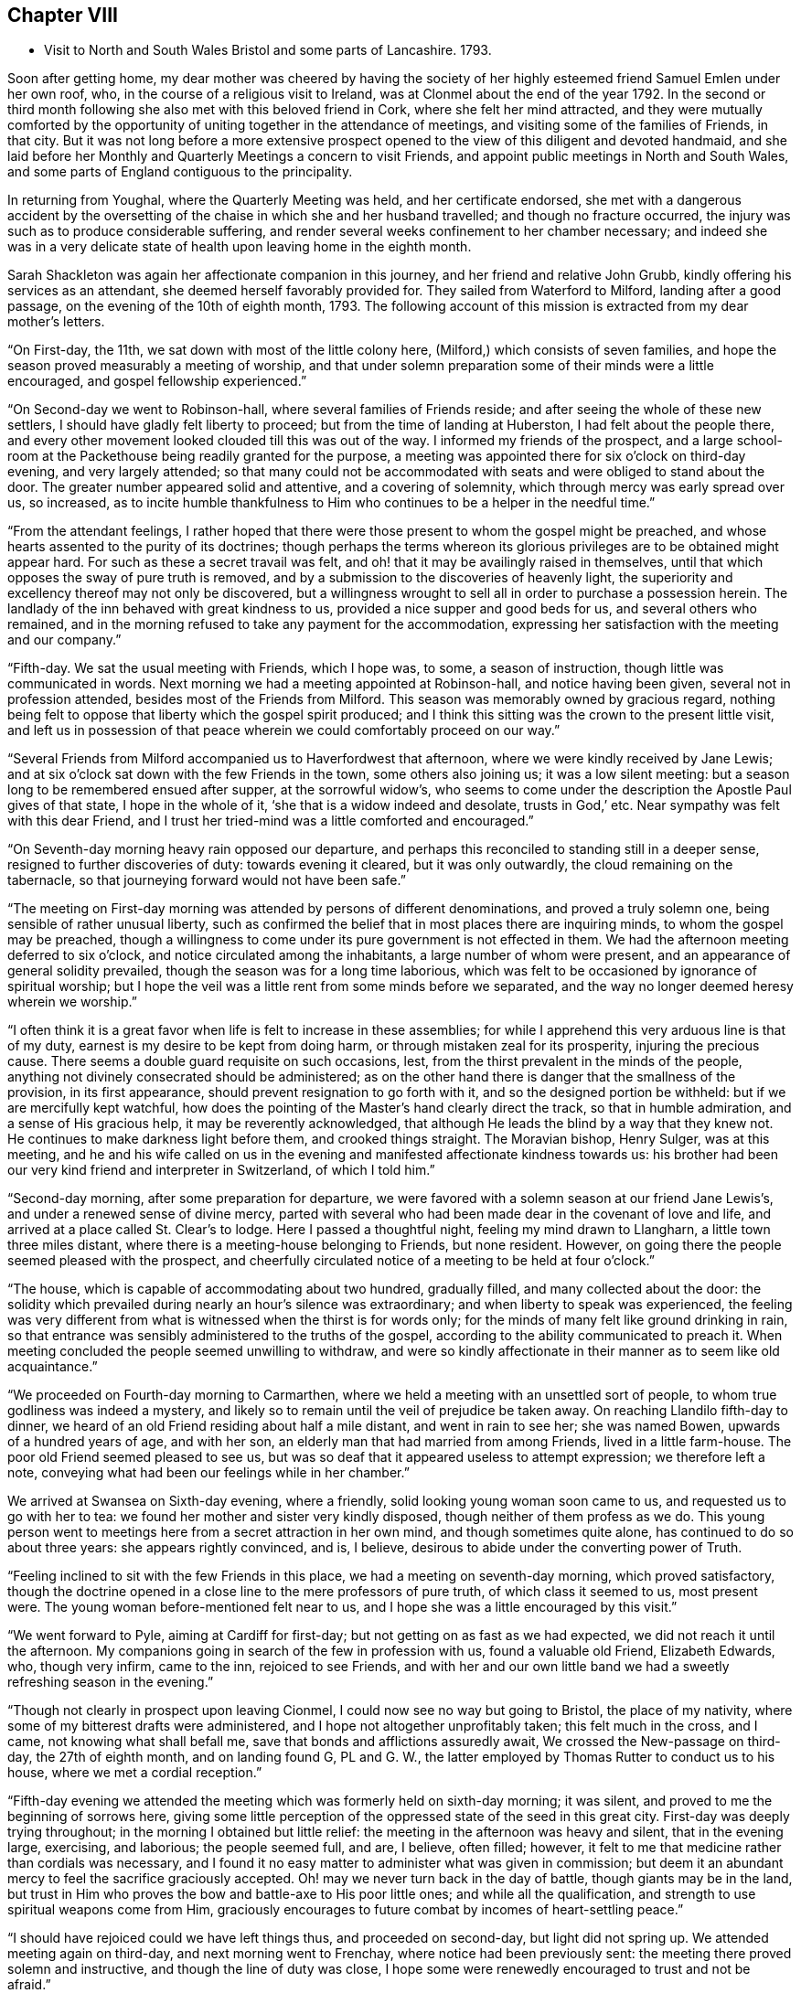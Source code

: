 == Chapter VIII

[.chapter-synopsis]
* Visit to North and South Wales Bristol and some parts of Lancashire. 1793.

Soon after getting home,
my dear mother was cheered by having the society of her
highly esteemed friend Samuel Emlen under her own roof,
who, in the course of a religious visit to Ireland,
was at Clonmel about the end of the year 1792.
In the second or third month following she also met with this beloved friend in Cork,
where she felt her mind attracted,
and they were mutually comforted by the opportunity of
uniting together in the attendance of meetings,
and visiting some of the families of Friends, in that city.
But it was not long before a more extensive prospect opened to
the view of this diligent and devoted handmaid,
and she laid before her Monthly and Quarterly Meetings a concern to visit Friends,
and appoint public meetings in North and South Wales,
and some parts of England contiguous to the principality.

In returning from Youghal, where the Quarterly Meeting was held,
and her certificate endorsed,
she met with a dangerous accident by the oversetting of
the chaise in which she and her husband travelled;
and though no fracture occurred,
the injury was such as to produce considerable suffering,
and render several weeks confinement to her chamber necessary;
and indeed she was in a very delicate state of
health upon leaving home in the eighth month.

Sarah Shackleton was again her affectionate companion in this journey,
and her friend and relative John Grubb, kindly offering his services as an attendant,
she deemed herself favorably provided for.
They sailed from Waterford to Milford, landing after a good passage,
on the evening of the 10th of eighth month, 1793.
The following account of this mission is extracted from my dear mother`'s letters.

"`On First-day, the 11th, we sat down with most of the little colony here,
(Milford,) which consists of seven families,
and hope the season proved measurably a meeting of worship,
and that under solemn preparation some of their minds were a little encouraged,
and gospel fellowship experienced.`"

"`On Second-day we went to Robinson-hall, where several families of Friends reside;
and after seeing the whole of these new settlers,
I should have gladly felt liberty to proceed; but from the time of landing at Huberston,
I had felt about the people there,
and every other movement looked clouded till this was out of the way.
I informed my friends of the prospect,
and a large school-room at the Packethouse being readily granted for the purpose,
a meeting was appointed there for six o`'clock on third-day evening,
and very largely attended;
so that many could not be accommodated with
seats and were obliged to stand about the door.
The greater number appeared solid and attentive, and a covering of solemnity,
which through mercy was early spread over us, so increased,
as to incite humble thankfulness to Him who
continues to be a helper in the needful time.`"

"`From the attendant feelings,
I rather hoped that there were those present to whom the gospel might be preached,
and whose hearts assented to the purity of its doctrines;
though perhaps the terms whereon its glorious
privileges are to be obtained might appear hard.
For such as these a secret travail was felt,
and oh! that it may be availingly raised in themselves,
until that which opposes the sway of pure truth is removed,
and by a submission to the discoveries of heavenly light,
the superiority and excellency thereof may not only be discovered,
but a willingness wrought to sell all in order to purchase a possession herein.
The landlady of the inn behaved with great kindness to us,
provided a nice supper and good beds for us, and several others who remained,
and in the morning refused to take any payment for the accommodation,
expressing her satisfaction with the meeting and our company.`"

"`Fifth-day.
We sat the usual meeting with Friends, which I hope was, to some,
a season of instruction, though little was communicated in words.
Next morning we had a meeting appointed at Robinson-hall, and notice having been given,
several not in profession attended, besides most of the Friends from Milford.
This season was memorably owned by gracious regard,
nothing being felt to oppose that liberty which the gospel spirit produced;
and I think this sitting was the crown to the present little visit,
and left us in possession of that peace wherein
we could comfortably proceed on our way.`"

"`Several Friends from Milford accompanied us to Haverfordwest that afternoon,
where we were kindly received by Jane Lewis;
and at six o`'clock sat down with the few Friends in the town,
some others also joining us; it was a low silent meeting:
but a season long to be remembered ensued after supper, at the sorrowful widow`'s,
who seems to come under the description the Apostle Paul gives of that state,
I hope in the whole of it,
'`she that is a widow indeed and desolate, trusts in God,`' etc.
Near sympathy was felt with this dear Friend,
and I trust her tried-mind was a little comforted and encouraged.`"

"`On Seventh-day morning heavy rain opposed our departure,
and perhaps this reconciled to standing still in a deeper sense,
resigned to further discoveries of duty: towards evening it cleared,
but it was only outwardly, the cloud remaining on the tabernacle,
so that journeying forward would not have been safe.`"

"`The meeting on First-day morning was attended by persons of different denominations,
and proved a truly solemn one, being sensible of rather unusual liberty,
such as confirmed the belief that in most places there are inquiring minds,
to whom the gospel may be preached,
though a willingness to come under its pure government is not effected in them.
We had the afternoon meeting deferred to six o`'clock,
and notice circulated among the inhabitants, a large number of whom were present,
and an appearance of general solidity prevailed,
though the season was for a long time laborious,
which was felt to be occasioned by ignorance of spiritual worship;
but I hope the veil was a little rent from some minds before we separated,
and the way no longer deemed heresy wherein we worship.`"

"`I often think it is a great favor when life is felt to increase in these assemblies;
for while I apprehend this very arduous line is that of my duty,
earnest is my desire to be kept from doing harm,
or through mistaken zeal for its prosperity, injuring the precious cause.
There seems a double guard requisite on such occasions, lest,
from the thirst prevalent in the minds of the people,
anything not divinely consecrated should be administered;
as on the other hand there is danger that the smallness of the provision,
in its first appearance, should prevent resignation to go forth with it,
and so the designed portion be withheld: but if we are mercifully kept watchful,
how does the pointing of the Master`'s hand clearly direct the track,
so that in humble admiration, and a sense of His gracious help,
it may be reverently acknowledged,
that although He leads the blind by a way that they knew not.
He continues to make darkness light before them, and crooked things straight.
The Moravian bishop, Henry Sulger, was at this meeting,
and he and his wife called on us in the evening
and manifested affectionate kindness towards us:
his brother had been our very kind friend and interpreter in Switzerland,
of which I told him.`"

"`Second-day morning, after some preparation for departure,
we were favored with a solemn season at our friend Jane Lewis`'s,
and under a renewed sense of divine mercy,
parted with several who had been made dear in the covenant of love and life,
and arrived at a place called St. Clear`'s to lodge.
Here I passed a thoughtful night, feeling my mind drawn to Llangharn,
a little town three miles distant, where there is a meeting-house belonging to Friends,
but none resident.
However, on going there the people seemed pleased with the prospect,
and cheerfully circulated notice of a meeting to be held at four o`'clock.`"

"`The house, which is capable of accommodating about two hundred, gradually filled,
and many collected about the door:
the solidity which prevailed during nearly an hour`'s silence was extraordinary;
and when liberty to speak was experienced,
the feeling was very different from what is witnessed when the thirst is for words only;
for the minds of many felt like ground drinking in rain,
so that entrance was sensibly administered to the truths of the gospel,
according to the ability communicated to preach it.
When meeting concluded the people seemed unwilling to withdraw,
and were so kindly affectionate in their manner as to seem like old acquaintance.`"

"`We proceeded on Fourth-day morning to Carmarthen,
where we held a meeting with an unsettled sort of people,
to whom true godliness was indeed a mystery,
and likely so to remain until the veil of prejudice be taken away.
On reaching Llandilo fifth-day to dinner,
we heard of an old Friend residing about half a mile distant,
and went in rain to see her; she was named Bowen, upwards of a hundred years of age,
and with her son, an elderly man that had married from among Friends,
lived in a little farm-house.
The poor old Friend seemed pleased to see us,
but was so deaf that it appeared useless to attempt expression; we therefore left a note,
conveying what had been our feelings while in her chamber.`"

We arrived at Swansea on Sixth-day evening, where a friendly,
solid looking young woman soon came to us, and requested us to go with her to tea:
we found her mother and sister very kindly disposed,
though neither of them profess as we do.
This young person went to meetings here from a secret attraction in her own mind,
and though sometimes quite alone, has continued to do so about three years:
she appears rightly convinced, and is, I believe,
desirous to abide under the converting power of Truth.

"`Feeling inclined to sit with the few Friends in this place,
we had a meeting on seventh-day morning, which proved satisfactory,
though the doctrine opened in a close line to the mere professors of pure truth,
of which class it seemed to us, most present were.
The young woman before-mentioned felt near to us,
and I hope she was a little encouraged by this visit.`"

"`We went forward to Pyle, aiming at Cardiff for first-day;
but not getting on as fast as we had expected, we did not reach it until the afternoon.
My companions going in search of the few in profession with us,
found a valuable old Friend, Elizabeth Edwards, who, though very infirm, came to the inn,
rejoiced to see Friends,
and with her and our own little band we had a
sweetly refreshing season in the evening.`"

"`Though not clearly in prospect upon leaving Cionmel,
I could now see no way but going to Bristol, the place of my nativity,
where some of my bitterest drafts were administered,
and I hope not altogether unprofitably taken; this felt much in the cross, and I came,
not knowing what shall befall me, save that bonds and afflictions assuredly await,
We crossed the New-passage on third-day, the 27th of eighth month,
and on landing found G, PL and G. W.,
the latter employed by Thomas Rutter to conduct us to his house,
where we met a cordial reception.`"

"`Fifth-day evening we attended the meeting which was formerly held on sixth-day morning;
it was silent, and proved to me the beginning of sorrows here,
giving some little perception of the oppressed state of the seed in this great city.
First-day was deeply trying throughout; in the morning I obtained but little relief:
the meeting in the afternoon was heavy and silent, that in the evening large, exercising,
and laborious; the people seemed full, and are, I believe, often filled; however,
it felt to me that medicine rather than cordials was necessary,
and I found it no easy matter to administer what was given in commission;
but deem it an abundant mercy to feel the sacrifice graciously accepted.
Oh! may we never turn back in the day of battle, though giants may be in the land,
but trust in Him who proves the bow and battle-axe to His poor little ones;
and while all the qualification, and strength to use spiritual weapons come from Him,
graciously encourages to future combat by incomes of heart-settling peace.`"

"`I should have rejoiced could we have left things thus,
and proceeded on second-day, but light did not spring up.
We attended meeting again on third-day, and next morning went to Frenchay,
where notice had been previously sent: the meeting there proved solemn and instructive,
and though the line of duty was close,
I hope some were renewedly encouraged to trust and not be afraid.`"

"`The usual meeting in Bristol on fifth-day evening was memorably relieving,
though laborious exercise was my portion;
it felt a thorough clearing out so far as respected Friends,
but a pressure which I had at times been under since getting here, so increased,
that I ventured to have a public meeting appointed for the next afternoon.
This was largely attended; many serious persons,
and among them a great number of Methodists, were present,
and the season was early owned with a covering
of solemnity gathering into solid attention,
under which the labor felt easier than on some similar occasions;
and the hope was excited, that,
whether much or any good effect was produced by this sacrifice of the will or not,
the precious cause of Truth was not injured:
a cause which is indeed worthy the surrender of the natural life,
if this were called for.
After meeting many of my old acquaintance kindly waited to speak to me.
By the appearance of some, it is evident that the world has not lost its attraction;
this is sorrowfully the case with those, under every denomination,
in whom the seed of the kingdom does not take root for lack of depth of earth;
but there are some among the different names to religion, who, I hope,
will become fruitful, if after having inquired what is truth?
they are prevailed upon to wait for such an answer as
will settle their minds in the right path.
My spirit nearly saluted some of this description, and secretly travailed for their help;
but alas! the cross remains a stumbling block to many visited minds,
and the simplicity of truth foolishness.`"

"`Being now sensible of release,
and favored with that peace which is the gift of divine compassion,
leaving this place felt pleasant, and Olveston meeting presenting for first-day,
we left the city on seventh-day afternoon the 7th of ninth month;
and lodged at the house of Daniel and Joan Holbrow,
the latter being an old and long beloved friend of mine,
it was mutually pleasant to meet, and once more enjoy a little of each other`'s company.^
footnote:[This was the Friend to whom the letters in
the early part of this volume were addressed.
She joined our religious Society on the ground of
convincement a few years after my dear mother,
and was a steady and valuable character to advanced life.]
Several Friends from Bristol joined us at Olveston,
and many not in profession with us also attended the meeting, which proved a solemn one.
Two who appear rightly convinced of our principles were present,
and I trust "`a little instruction was profitably sealed upon their minds.`"

"`Second-day was the Monthly Meeting, held at Thornbury, to which we felt bound,
and it was throughout an exercising season;
but help being mercifully afforded we had cause for thankfulness,
and as we met many Friends from the different particular meetings,
it was a relieving opportunity.
We returned to Tockington to lodge, and on third-day morning set out,
accompanied by nine or ten Friends for the New-passage;
John Lury and another Friend crossed the water with us; and when we got over,
one of our band went forward about five miles, to Shire Newton,
to appoint a meeting for three o`'clock.
There are only three Friends belong to it, but the meeting was attended by many others,
of the poorer class as to this world,
but to whom it felt that the gospel could be preached.`"

"`There being no suitable lodging here,
we judged it better to return to the Passage-house, where we were well accommodated,
and hoped to proceed on fourth-day to the next meeting, Pontypool;
but as I had felt about Cardiff, when there in our way to Bristol,
though without any clear opening to appoint a meeting,
and the pressure reviving in such a manner that all other movements became clouded,
we concluded to go there,
though at the cost of about twenty-four miles of extra riding.`"

"`We arrived at Cardiff on fourth-day evening,
and finding a large room suitable for the purpose,
had notice circulated of a meeting for ten o`'clock on fifth-day morning;
when a solid company collected with us, among which was the minister of the parish,
and many Methodists.
Through gracious condescension, the season was memorably owned,
to the thankful admiration of our hearts;
the people seemed to hear the truth in the love of it; but oh! what can be hoped for,
when that which will restrain remains untaken away: however,
if even one poor mind is a little instructed,
may He who is forever worthy have all the praise.
We had afterwards a solemn season with three of our fellow professors,
and felt much sympathy with one who is, I believe, convinced in her judgment,
loves Friends,
and confesses this so far as to sit with the few in their little meetings here,
but she stumbles at the cross.`"

"`We proceeded on sixth-day to Pontypool,
and at six o`'clock that evening sat with the Cew Friends resident there.
It was a trying time on account of the lowness of the pure life;
but a solemn season after supper at our lodging seemed
as a refreshing brook to our weary spirits.
Feeling easy with respect to this place,
and the small meeting of Llanelthy about ten miles, distant,
by a road nearly impassible for a carriage,
we left Pontypool on seventh-day got to Monmouth to lodge,
and concluded to have a meeting at our inn next morning.`"

"`Hearing of a young woman, a Methodist,
whom Job Scott had seen and conversed with,
we inclined to have some of her company,
and on telling her our intention she appeared well pleased,
and we retired to a quiet chamber,
where I think we were favored with that sacred unction which unites all the living,
and throws down the barriers of outward distinction.
This young woman appears solid, and acquainted with the influence of good,
but not sufficiently emptied of self, to receive the kingdom as a little child;
but an openness being felt towards her,
I hope no harm was done in communicating what arose,
and we parted in that love which it is refreshing to feel.`"

"`We spent the remainder of the day at my brother`'s, and on Second-day morning the 16th,
parted from our dear attentive friend John Lury,
he being bound to Bristol Quarterly Meeting which began next day,
and we to pursue our journey; so without any guide or companion,
we proceeded to Hereford, arrived there to dinner,
and were a little puzzled which way to steer afterwards,
but we were favored to reach Leominster in safety; and not knowing any Friend there,
went to the inn which was recommended to us.
Cousin J. G. walking out after tea, found some kindly disposed to entertain strangers,
and we were affectionately received and hospitably cared for,
by three children of dear Thomas Waring,
who entered his everlasting rest about four months since.
A meeting was appointed for third-day, to which, I believe, most Friends came,
and after a time of deep exercise, it was graciously owned by the renewings of holy help,
to the humbling and relief of our minds.
As our journey was not likely to be much advanced by proceeding this evening,
and the weather became wet, we abode with these dear Friends the remainder of the day,
feeling the sympathy of their spirits like a pleasant stream in a land of drought.`"

"`We have been in our travels through some parts, much like poor pilgrims.
Friends being so thinly scattered in Wales,
that except when our kind friend J. Lury was with us,
we have had to provide for ourselves in every sense.
We set forward fourth-day morning for the Pales meeting,
and travelled over a very indifferent road,
where we were in great danger of being overset, but mercifully escaped any injury.
We arrived late in the evening,
and found Rees and Joan Bowen kindly disposed to do what they could to accommodate us,
and though much in the simplicity, it was truly pleasant to rest after hard labor.
My frame sensibly feels such constant exertion,
but I am through divine assistance sustained,
my general health is better than on leaving home,
and I have not yet laid by one day from traveling or meeting.`"

"`In consequence of a fair at Kineton,
it was not practicable to hold a meeting fifth-day; the next being their usual time,
we had notice sent to Friends residing in different directions,
and also among the inhabitants generally; and though a time of close exercise,
this meeting proved solemn and relieving to our minds.
The number of Friends in these parts is small,
and that of deeply exercised members is only as one of a family and two of a tribe;
but these are worth visiting;
and among those of other denominations there are also such as deserve notice,
several of whom were at this meeting, and I believe felt a little strengthened.
We resumed our journey about four o`'clock,
and reached a comfortable little inn in Radnorshire twelve miles distant, to lodge.`"

"`Seventh-day we encountered what is called thirteen miles,
of some of the worst road I ever travelled,
being five hours in arriving at our place of destination;
but still we have to acknowledge the extension of protecting care, so that ourselves,
chaise and horses, were all sound on getting to Llanidloes in Montgomeryshire.
We lodged at an inn, very few Friends residing in the town.
The meeting here on first-day morning was, through gracious condescension,
a remarkably invigorating season,
feeling like the participation of such meat as the prophet went in the strength of,
many days.`"

"`The meeting here is held in a school-room,
(no house for the purpose being built,)
which was closely filled by those of different religious professions,
several of whom were very solid;
and the few Friends belonging to it are mostly of a description to whom,
as the Lord`'s poor, the gospel freely flowed.
The afternoon meeting was silent, but one of instruction.
There are two men Friends in this small congregation in the ministry.
We spent the whole day at the school, which is kept for the benefit of the principality,
and I apprehend supported by subscription,
though such as can afford it pay for their children.
A Friend and his wife from Lancashire, Robert and Mary Whitaker, are settled there;
they are a steady valuable couple,
but feel discouragingly the difference between their present and former situation;
we felt love and sympathy towards them.`"

"`Second-day morning, 23rd. We left Llanidloes with peaceful minds,
accompanied by two choice Friends; Richard Brown, a minister, and his sister Mary Hunt,
an elder, both going to the Quarterly Meeting at Shrewsbury`', to which we felt attracted,
and where we were favored to arrive in safety a little
before the time for Select meeting on third-day evening.
We were kindly received by dear John Young, and his daughters Jane and Hannah,
and comforted by the sight of several old and beloved Friends;
among these was Ann Summerland, who at that sitting,
and in the Quarterly Meeting next day, stood forth in the exercise of her beautiful gift,
a striking example of verdure in the winter of eighty-five.
The little business of this Quarterly Meeting being over, about two o`'clock,
I ventured to disclose a prospect which nearly
from entering Shrewsbury had impressed my mind,
that of inviting the inhabitants to a meeting in the evening;
and I think it may be thankfully acknowledged that this season also was mercifully owned,
by divine power rising into dominion; and a hope attended,
that this feeble effort to promote the precious cause of truth and righteousness,
would not prove wholly unavailing.`"

"`We sat the usual meeting with Friends on fifth-day to our comfort,
and afterwards proceeded to Coalbrook Dale, where my mind felt strongly attracted.
We reached the hospitable mansion of Abiah Darby to tea,
and found many dear Friends who staid the evening;
she is very infirm and mostly confined to one room, but joined us at supper,
and in a season of retirement after, was engaged in solemn supplication and praise.`"

"`We had previously requested a meeting might be appointed at New Dale,
for sixth-day morning, and many from the Old Dale accompanying us,
it seemed like visiting both meetings; and through the extension of merciful regard,
proved a memorable time:
the continued willingness of the great Master being
evident even to bring back those who have halted,
and such as have been driven out by the enemy of all good.
Some of this description being present,
earnest travail on their account was afresh excited,
and a few friendly calls afterwards tended to additional relief.`"

"`We proceeded that afternoon to Newport in Shropshire,
and on seventh-day rode twenty-five miles to Namptwich,
where we attended meeting on first-day morning; a laborious, heavy season,
but towards the last a little liberty was experienced.
Feeling in haste to get to Liverpool, we were easy to proceed on our way,
and arrived there the following evening.
It had for several days appeared to me as if we were
going to the funeral of dear Elizabeth Rathbone,
and finding at Warrington a letter from my beloved friend S. Benson,
informing me that her precious sister`'s release from suffering seemed near,
it was no surprise to me to hear, on stopping at Robert Benson`'s door,
that she had been some hours sweetly dismissed from this conflicting state.
We went to the house undetermined as to staying,
having received a kind invitation from William Rathbone to lodge;
but the affectionate solicitude of Robert and S. Benson induced
us to take up our residence in this house of mourning,
after being assured by dear S. B. that she would not anxiously think about us,
but let us consider ourselves at home.`"

"`Our dear departed friend was many months ill,
but preserved in sweet resignation and quietness of mind,
saying a short time before her departure, '`My work is done and I am ready.`' "`

"`Third-day was the Monthly Meeting, which was largely attended, and a solemn,
favored time; as was also the Quarterly Meeting for this county,
held on the succeeding day, wherein gospel liberty was experienced,
and the current of life so flowed that I trust the ever
blessed name of our Redeemer was exalted.
After supper at R. Benson`'s there was a season of religious retirement,
in which I believe,
some minds felt renewedly strengthened under the sense of all-sufficient help;
our dear friend Robert Benson spoke instructively.`"

"`Fifth-day was the interment, which was largely attended; the pause at the grave side,
and a meeting held subsequently, were times of solemnity and favor;
so that this beloved exemplary young woman was owned in death,
as well as approved in life.
John Thorpe was well engaged on this occasion; his ministry is uncommonly lively,
sensible, and as dear Samuel Emlen says, with '`holy pertinence`' to the subject in view.
A large company returned to the house,
and after partaking of the bounties of heaven in a temporal sense,
a season of divine refreshment succeeded,
wherein some young persons present were reminded of the
precious counsel which the deceased had often given them.`"^
footnote:[For an account of E. Rathbone, see [.book-title]#Piety Promoted,# 10th Part]

"`Having had a view before I came here, and being since confirmed in the belief,
that something was due from me to the families of this meeting, I ventured to mention,
after being altogether closed from public labors on first-day,
that I believed it best to move in this matter:
and finding there were some other minds under preparation for this service,
the performance of it was considerably lightened by the
sympathy and united exercise of several dear friends.
Robert Benson kept closely with us,
and his valuable wife and S. Hadwin occasionally joined.
We broke off in order to attend the Monthly Meeting
held at Manchester the 15th of tenth month,
which proved a time of deep and painful feeling;
but through the renewed extension of Holy aid, one of some relief,
which I consider an abundant favor;
though in thus endeavoring to fill up the allotted measure of suffering,
no mighty works may be done.
The efforts of some are indeed very feeble, but if these are only so preserved as at,
last to obtain that testimony, '`she has done what she could,`' it will be enough; yes,
under such a prospect, the often tossed and weary spirit may even repose:
while in deep self-abasement the acknowledgment of
being an unprofitable servant is renewedly made.
But oh! that unto Him who is able to make up all deficiencies,
praise may be ascribed both here and everlastingly!`"

After the family visit, my dear mother held a public meeting at Liverpool,
which is stated to have been large and favored; another at Prescot,
for which the use of the Sessions House was obtained;
and on the 25th of tenth month was at Warrington, where, after holding a public meeting,
she had a solemn and relieving opportunity with her fellow professors.

She returned to Ireland in time to attend the Half Year`'s Meeting in the eleventh month;
after which she was favored to reach her own
habitation in better health than she had left it,
having accomplished an exercising journey of above three months.
